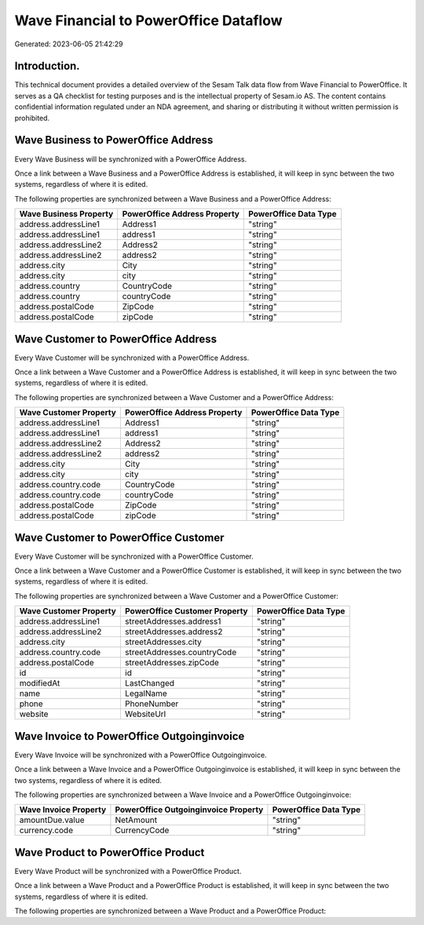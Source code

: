 ======================================
Wave Financial to PowerOffice Dataflow
======================================

Generated: 2023-06-05 21:42:29

Introduction.
------------

This technical document provides a detailed overview of the Sesam Talk data flow from Wave Financial to PowerOffice. It serves as a QA checklist for testing purposes and is the intellectual property of Sesam.io AS. The content contains confidential information regulated under an NDA agreement, and sharing or distributing it without written permission is prohibited.

Wave Business to PowerOffice Address
------------------------------------
Every Wave Business will be synchronized with a PowerOffice Address.

Once a link between a Wave Business and a PowerOffice Address is established, it will keep in sync between the two systems, regardless of where it is edited.

The following properties are synchronized between a Wave Business and a PowerOffice Address:

.. list-table::
   :header-rows: 1

   * - Wave Business Property
     - PowerOffice Address Property
     - PowerOffice Data Type
   * - address.addressLine1
     - Address1
     - "string"
   * - address.addressLine1
     - address1
     - "string"
   * - address.addressLine2
     - Address2
     - "string"
   * - address.addressLine2
     - address2
     - "string"
   * - address.city
     - City
     - "string"
   * - address.city
     - city
     - "string"
   * - address.country
     - CountryCode
     - "string"
   * - address.country
     - countryCode
     - "string"
   * - address.postalCode
     - ZipCode
     - "string"
   * - address.postalCode
     - zipCode
     - "string"


Wave Customer to PowerOffice Address
------------------------------------
Every Wave Customer will be synchronized with a PowerOffice Address.

Once a link between a Wave Customer and a PowerOffice Address is established, it will keep in sync between the two systems, regardless of where it is edited.

The following properties are synchronized between a Wave Customer and a PowerOffice Address:

.. list-table::
   :header-rows: 1

   * - Wave Customer Property
     - PowerOffice Address Property
     - PowerOffice Data Type
   * - address.addressLine1
     - Address1
     - "string"
   * - address.addressLine1
     - address1
     - "string"
   * - address.addressLine2
     - Address2
     - "string"
   * - address.addressLine2
     - address2
     - "string"
   * - address.city
     - City
     - "string"
   * - address.city
     - city
     - "string"
   * - address.country.code
     - CountryCode
     - "string"
   * - address.country.code
     - countryCode
     - "string"
   * - address.postalCode
     - ZipCode
     - "string"
   * - address.postalCode
     - zipCode
     - "string"


Wave Customer to PowerOffice Customer
-------------------------------------
Every Wave Customer will be synchronized with a PowerOffice Customer.

Once a link between a Wave Customer and a PowerOffice Customer is established, it will keep in sync between the two systems, regardless of where it is edited.

The following properties are synchronized between a Wave Customer and a PowerOffice Customer:

.. list-table::
   :header-rows: 1

   * - Wave Customer Property
     - PowerOffice Customer Property
     - PowerOffice Data Type
   * - address.addressLine1
     - streetAddresses.address1
     - "string"
   * - address.addressLine2
     - streetAddresses.address2
     - "string"
   * - address.city
     - streetAddresses.city
     - "string"
   * - address.country.code
     - streetAddresses.countryCode
     - "string"
   * - address.postalCode
     - streetAddresses.zipCode
     - "string"
   * - id
     - id
     - "string"
   * - modifiedAt
     - LastChanged
     - "string"
   * - name
     - LegalName
     - "string"
   * - phone
     - PhoneNumber
     - "string"
   * - website
     - WebsiteUrl
     - "string"


Wave Invoice to PowerOffice Outgoinginvoice
-------------------------------------------
Every Wave Invoice will be synchronized with a PowerOffice Outgoinginvoice.

Once a link between a Wave Invoice and a PowerOffice Outgoinginvoice is established, it will keep in sync between the two systems, regardless of where it is edited.

The following properties are synchronized between a Wave Invoice and a PowerOffice Outgoinginvoice:

.. list-table::
   :header-rows: 1

   * - Wave Invoice Property
     - PowerOffice Outgoinginvoice Property
     - PowerOffice Data Type
   * - amountDue.value
     - NetAmount
     - "string"
   * - currency.code
     - CurrencyCode
     - "string"


Wave Product to PowerOffice Product
-----------------------------------
Every Wave Product will be synchronized with a PowerOffice Product.

Once a link between a Wave Product and a PowerOffice Product is established, it will keep in sync between the two systems, regardless of where it is edited.

The following properties are synchronized between a Wave Product and a PowerOffice Product:

.. list-table::
   :header-rows: 1

   * - Wave Product Property
     - PowerOffice Product Property
     - PowerOffice Data Type

